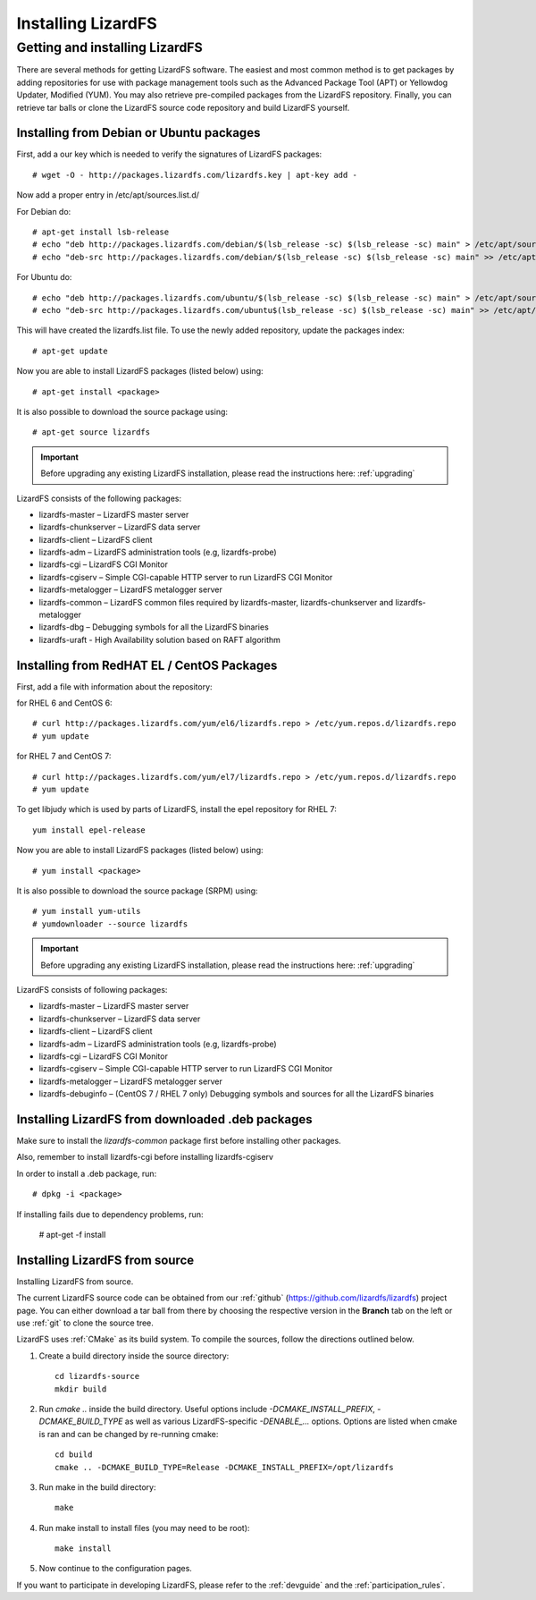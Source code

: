 *******************
Installing LizardFS
*******************
.. auth-status-proof1/none

.. _get_and_install:

Getting and installing LizardFS
===============================

There are several methods for getting LizardFS software. The easiest and most
common method is to get packages by adding repositories for use with package
management tools such as the Advanced Package Tool (APT) or Yellowdog Updater,
Modified (YUM). You may also retrieve pre-compiled packages from the LizardFS
repository. Finally, you can retrieve tar balls or clone the LizardFS source
code repository and build LizardFS yourself.


.. _get_and_install_debian:

Installing from Debian or Ubuntu packages
+++++++++++++++++++++++++++++++++++++++++

First, add a our key which is needed to verify the signatures of LizardFS
packages::

   # wget -O - http://packages.lizardfs.com/lizardfs.key | apt-key add -

Now add a proper entry in /etc/apt/sources.list.d/

For Debian do::

   # apt-get install lsb-release
   # echo "deb http://packages.lizardfs.com/debian/$(lsb_release -sc) $(lsb_release -sc) main" > /etc/apt/sources.list.d/lizardfs.list
   # echo "deb-src http://packages.lizardfs.com/debian/$(lsb_release -sc) $(lsb_release -sc) main" >> /etc/apt/sources.list.d/lizardfs.list

For Ubuntu do::

   # echo "deb http://packages.lizardfs.com/ubuntu/$(lsb_release -sc) $(lsb_release -sc) main" > /etc/apt/sources.list.d/lizardfs.list
   # echo "deb-src http://packages.lizardfs.com/ubuntu$(lsb_release -sc) $(lsb_release -sc) main" >> /etc/apt/sources.list.d/lizardfs.list

This will have created the lizardfs.list file. To use the newly added
repository, update the packages index::

   # apt-get update

Now you are able to install LizardFS packages (listed below) using::

   # apt-get install <package>

It is also possible to download the source package using::

   # apt-get source lizardfs

.. important:: Before upgrading any existing LizardFS installation, please read the instructions here: :ref:`upgrading`

LizardFS consists of the following packages:

* lizardfs-master – LizardFS master server
* lizardfs-chunkserver – LizardFS data server
* lizardfs-client – LizardFS client
* lizardfs-adm – LizardFS administration tools (e.g, lizardfs-probe)
* lizardfs-cgi – LizardFS CGI Monitor
* lizardfs-cgiserv – Simple CGI-capable HTTP server to run LizardFS CGI Monitor
* lizardfs-metalogger – LizardFS metalogger server
* lizardfs-common – LizardFS common files required by lizardfs-master,
  lizardfs-chunkserver and lizardfs-metalogger
* lizardfs-dbg – Debugging symbols for all the LizardFS binaries
* lizardfs-uraft - High Availability solution based on RAFT algorithm


Installing from RedHAT EL / CentOS Packages
+++++++++++++++++++++++++++++++++++++++++++

First, add a file with information about the repository:

for RHEL 6 and CentOS 6::

   # curl http://packages.lizardfs.com/yum/el6/lizardfs.repo > /etc/yum.repos.d/lizardfs.repo
   # yum update

for RHEL 7 and CentOS 7::

   # curl http://packages.lizardfs.com/yum/el7/lizardfs.repo > /etc/yum.repos.d/lizardfs.repo
   # yum update

To get libjudy which is used by parts of LizardFS, install the epel repository for RHEL 7::

   yum install epel-release

Now you are able to install LizardFS packages (listed below) using::

   # yum install <package>

It is also possible to download the source package (SRPM) using::

   # yum install yum-utils
   # yumdownloader --source lizardfs

.. important:: Before upgrading any existing LizardFS installation, please read the instructions here: :ref:`upgrading`

LizardFS consists of following packages:

* lizardfs-master – LizardFS master server
* lizardfs-chunkserver – LizardFS data server
* lizardfs-client – LizardFS client
* lizardfs-adm – LizardFS administration tools (e.g, lizardfs-probe)
* lizardfs-cgi – LizardFS CGI Monitor
* lizardfs-cgiserv – Simple CGI-capable HTTP server to run LizardFS CGI Monitor
* lizardfs-metalogger – LizardFS metalogger server
* lizardfs-debuginfo – (CentOS 7 / RHEL 7 only) Debugging symbols and sources for all the LizardFS binaries

Installing LizardFS from downloaded .deb packages
+++++++++++++++++++++++++++++++++++++++++++++++++

Make sure to install the *lizardfs-common* package first before installing
other packages.

Also, remember to install lizardfs-cgi before installing lizardfs-cgiserv

In order to install a .deb package, run::

   # dpkg -i <package>

If installing fails due to dependency problems, run:

   # apt-get -f install

.. _get_and_install_from_source:

Installing LizardFS from source
+++++++++++++++++++++++++++++++

Installing LizardFS from source.


The current LizardFS source code can be obtained from our :ref:`github`
(https://github.com/lizardfs/lizardfs) project page.
You can either download a tar ball from there by choosing the respective
version in the **Branch** tab on the left or use :ref:`git` to clone the
source tree.

LizardFS uses :ref:`CMake` as its build system. To compile the sources, follow
the directions outlined below.

1. Create a build directory inside the source directory::

    cd lizardfs-source
    mkdir build

2. Run *cmake ..* inside the build directory. Useful options include
   *-DCMAKE_INSTALL_PREFIX*, *-DCMAKE_BUILD_TYPE* as well as various
   LizardFS-specific *-DENABLE_...* options. Options are listed when
   cmake is ran and can be changed by re-running cmake::

    cd build
    cmake .. -DCMAKE_BUILD_TYPE=Release -DCMAKE_INSTALL_PREFIX=/opt/lizardfs

3. Run make in the build directory::

    make

4. Run make install to install files (you may need to be root)::

    make install

5. Now continue to the configuration pages.


If you want to participate in developing LizardFS, please refer to the
:ref:`devguide` and the :ref:`participation_rules`.



